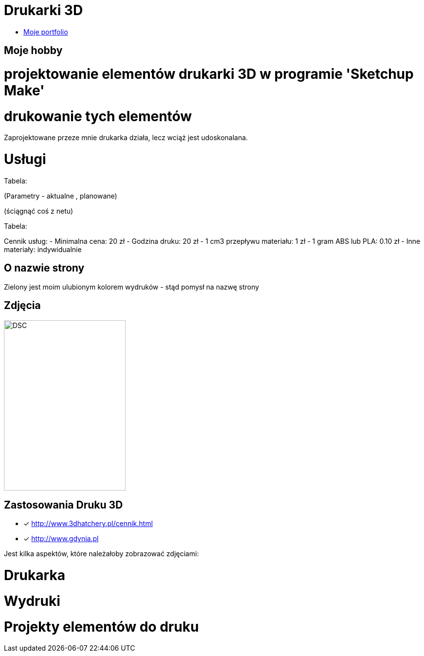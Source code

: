 # Drukarki 3D

* https://leszekwitucki.github.io/green3Dprint[Moje portfolio]

## Moje hobby

= projektowanie elementów drukarki 3D w programie 'Sketchup Make'

= drukowanie tych elementów

Zaprojektowane przeze mnie drukarka działa, lecz wciąż jest udoskonalana.




# Usługi

Tabela:

(Parametry -  aktualne , planowane)


(ściągnąć coś z netu)



Tabela:

Cennik usług: 
- Minimalna cena: 20 zł
- Godzina druku: 20 zł
- 1 cm3 przepływu materiału: 1 zł
- 1 gram ABS lub PLA: 0.10 zł
- Inne materiały: indywidualnie



## O nazwie strony

Zielony jest moim ulubionym kolorem wydruków - stąd pomysł na nazwę strony



## Zdjęcia
image::images/DSC_0014.JPG[DSC,250,350]

## Zastosowania Druku 3D
* [x] <http://www.3dhatchery.pl/cennik.html>

* [x] <http://www.gdynia.pl>

Jest kilka aspektów, które należałoby zobrazować zdjęciami:

= Drukarka

= Wydruki

= Projekty elementów do druku
